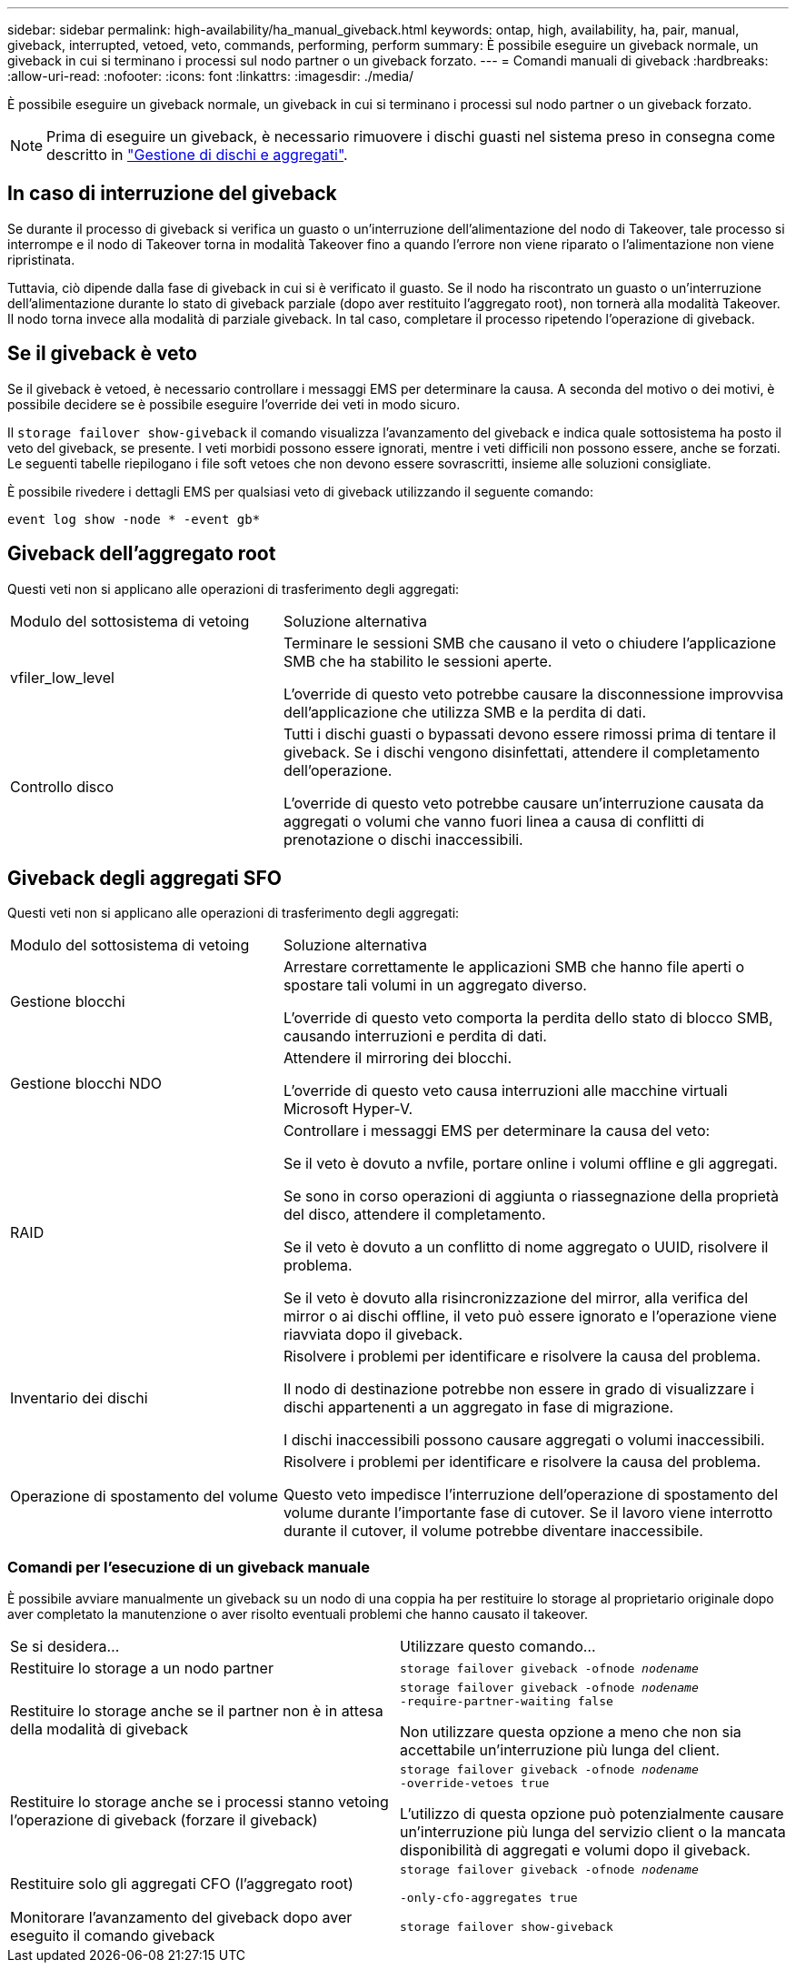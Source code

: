 ---
sidebar: sidebar 
permalink: high-availability/ha_manual_giveback.html 
keywords: ontap, high, availability, ha, pair, manual, giveback, interrupted, vetoed, veto, commands, performing, perform 
summary: È possibile eseguire un giveback normale, un giveback in cui si terminano i processi sul nodo partner o un giveback forzato. 
---
= Comandi manuali di giveback
:hardbreaks:
:allow-uri-read: 
:nofooter: 
:icons: font
:linkattrs: 
:imagesdir: ./media/


[role="lead"]
È possibile eseguire un giveback normale, un giveback in cui si terminano i processi sul nodo partner o un giveback forzato.


NOTE: Prima di eseguire un giveback, è necessario rimuovere i dischi guasti nel sistema preso in consegna come descritto in link:../disks-aggregates/index.html["Gestione di dischi e aggregati"].



== In caso di interruzione del giveback

Se durante il processo di giveback si verifica un guasto o un'interruzione dell'alimentazione del nodo di Takeover, tale processo si interrompe e il nodo di Takeover torna in modalità Takeover fino a quando l'errore non viene riparato o l'alimentazione non viene ripristinata.

Tuttavia, ciò dipende dalla fase di giveback in cui si è verificato il guasto. Se il nodo ha riscontrato un guasto o un'interruzione dell'alimentazione durante lo stato di giveback parziale (dopo aver restituito l'aggregato root), non tornerà alla modalità Takeover. Il nodo torna invece alla modalità di parziale giveback. In tal caso, completare il processo ripetendo l'operazione di giveback.



== Se il giveback è veto

Se il giveback è vetoed, è necessario controllare i messaggi EMS per determinare la causa. A seconda del motivo o dei motivi, è possibile decidere se è possibile eseguire l'override dei veti in modo sicuro.

Il `storage failover show-giveback` il comando visualizza l'avanzamento del giveback e indica quale sottosistema ha posto il veto del giveback, se presente. I veti morbidi possono essere ignorati, mentre i veti difficili non possono essere, anche se forzati. Le seguenti tabelle riepilogano i file soft vetoes che non devono essere sovrascritti, insieme alle soluzioni consigliate.

È possibile rivedere i dettagli EMS per qualsiasi veto di giveback utilizzando il seguente comando:

`event log show -node * -event gb*`



== Giveback dell'aggregato root

Questi veti non si applicano alle operazioni di trasferimento degli aggregati:

[cols="35,65"]
|===


| Modulo del sottosistema di vetoing | Soluzione alternativa 


 a| 
vfiler_low_level
 a| 
Terminare le sessioni SMB che causano il veto o chiudere l'applicazione SMB che ha stabilito le sessioni aperte.

L'override di questo veto potrebbe causare la disconnessione improvvisa dell'applicazione che utilizza SMB e la perdita di dati.



 a| 
Controllo disco
 a| 
Tutti i dischi guasti o bypassati devono essere rimossi prima di tentare il giveback. Se i dischi vengono disinfettati, attendere il completamento dell'operazione.

L'override di questo veto potrebbe causare un'interruzione causata da aggregati o volumi che vanno fuori linea a causa di conflitti di prenotazione o dischi inaccessibili.

|===


== Giveback degli aggregati SFO

Questi veti non si applicano alle operazioni di trasferimento degli aggregati:

[cols="35,65"]
|===


| Modulo del sottosistema di vetoing | Soluzione alternativa 


 a| 
Gestione blocchi
 a| 
Arrestare correttamente le applicazioni SMB che hanno file aperti o spostare tali volumi in un aggregato diverso.

L'override di questo veto comporta la perdita dello stato di blocco SMB, causando interruzioni e perdita di dati.



 a| 
Gestione blocchi NDO
 a| 
Attendere il mirroring dei blocchi.

L'override di questo veto causa interruzioni alle macchine virtuali Microsoft Hyper-V.



| RAID  a| 
Controllare i messaggi EMS per determinare la causa del veto:

Se il veto è dovuto a nvfile, portare online i volumi offline e gli aggregati.

Se sono in corso operazioni di aggiunta o riassegnazione della proprietà del disco, attendere il completamento.

Se il veto è dovuto a un conflitto di nome aggregato o UUID, risolvere il problema.

Se il veto è dovuto alla risincronizzazione del mirror, alla verifica del mirror o ai dischi offline, il veto può essere ignorato e l'operazione viene riavviata dopo il giveback.



| Inventario dei dischi  a| 
Risolvere i problemi per identificare e risolvere la causa del problema.

Il nodo di destinazione potrebbe non essere in grado di visualizzare i dischi appartenenti a un aggregato in fase di migrazione.

I dischi inaccessibili possono causare aggregati o volumi inaccessibili.



| Operazione di spostamento del volume  a| 
Risolvere i problemi per identificare e risolvere la causa del problema.

Questo veto impedisce l'interruzione dell'operazione di spostamento del volume durante l'importante fase di cutover. Se il lavoro viene interrotto durante il cutover, il volume potrebbe diventare inaccessibile.

|===


=== Comandi per l'esecuzione di un giveback manuale

È possibile avviare manualmente un giveback su un nodo di una coppia ha per restituire lo storage al proprietario originale dopo aver completato la manutenzione o aver risolto eventuali problemi che hanno causato il takeover.

|===


| Se si desidera... | Utilizzare questo comando... 


 a| 
Restituire lo storage a un nodo partner
| `storage failover giveback ‑ofnode _nodename_` 


 a| 
Restituire lo storage anche se il partner non è in attesa della modalità di giveback
 a| 
`storage failover giveback ‑ofnode _nodename_`
`‑require‑partner‑waiting false`

Non utilizzare questa opzione a meno che non sia accettabile un'interruzione più lunga del client.



| Restituire lo storage anche se i processi stanno vetoing l'operazione di giveback (forzare il giveback)  a| 
`storage failover giveback ‑ofnode _nodename_`
`‑override‑vetoes true`

L'utilizzo di questa opzione può potenzialmente causare un'interruzione più lunga del servizio client o la mancata disponibilità di aggregati e volumi dopo il giveback.



| Restituire solo gli aggregati CFO (l'aggregato root)  a| 
`storage failover giveback ‑ofnode _nodename_`

`‑only‑cfo‑aggregates true`



| Monitorare l'avanzamento del giveback dopo aver eseguito il comando giveback | `storage failover show‑giveback` 
|===